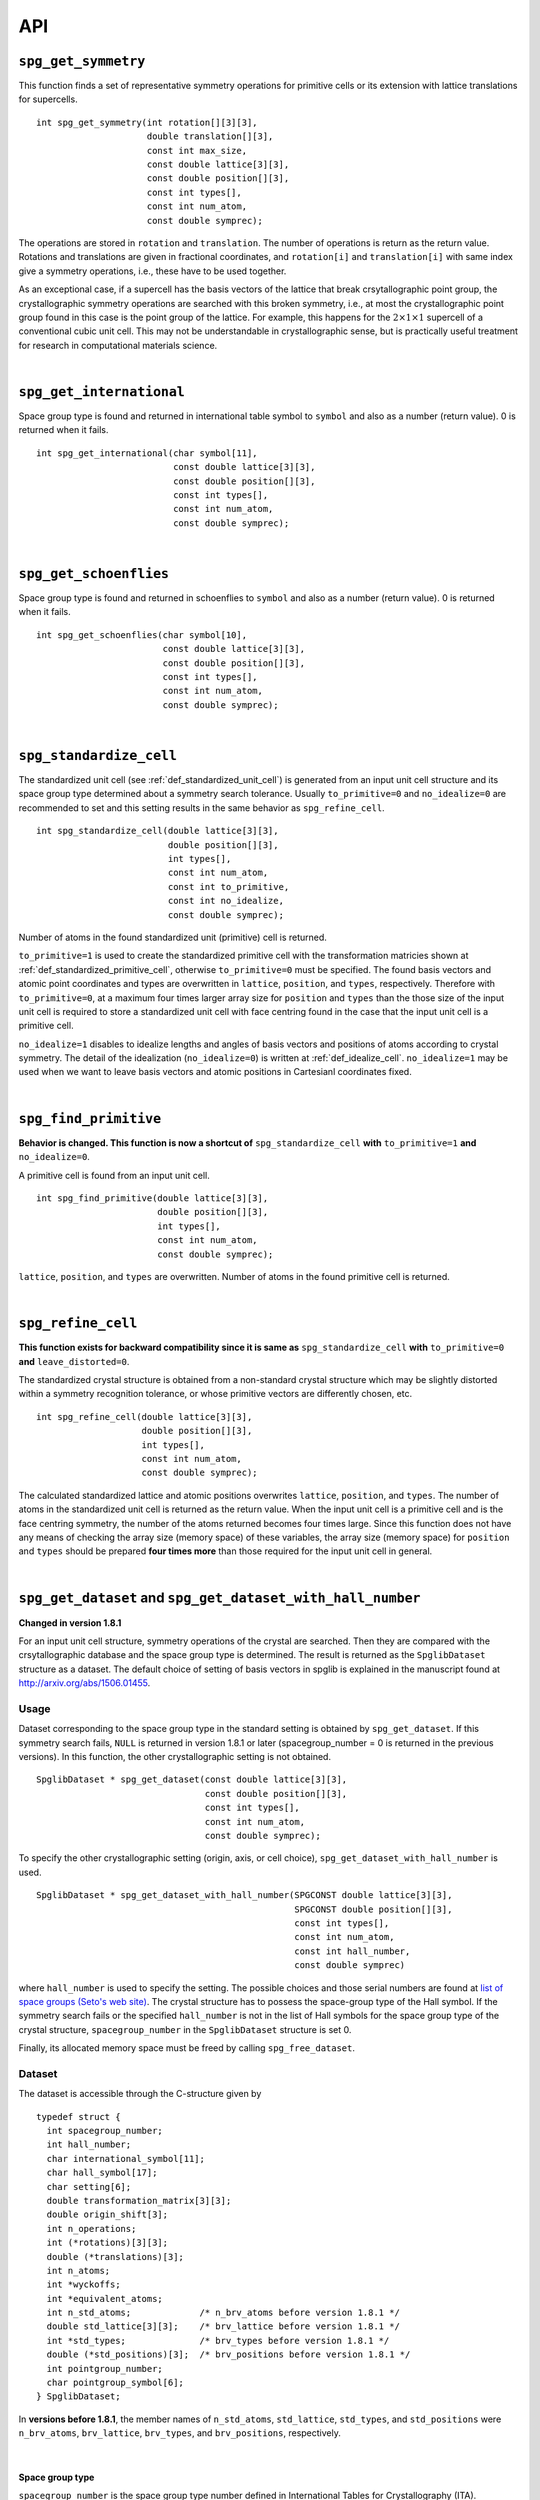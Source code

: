 API
====

.. _api_spg_get_symmetry:

``spg_get_symmetry``
---------------------

This function finds a set of representative symmetry operations for
primitive cells or its extension with lattice translations for
supercells. 

::

  int spg_get_symmetry(int rotation[][3][3],
  		       double translation[][3],
  		       const int max_size,
		       const double lattice[3][3],
  		       const double position[][3],
		       const int types[],
  		       const int num_atom,
		       const double symprec);

The operations are stored in ``rotation`` and ``translation``. The
number of operations is return as the return value. Rotations and
translations are given in fractional coordinates, and ``rotation[i]``
and ``translation[i]`` with same index give a symmetry operations,
i.e., these have to be used together.

As an exceptional case, if a supercell has the basis vectors of the
lattice that break crsytallographic point group, the crystallographic
symmetry operations are searched with this broken symmetry, i.e., at
most the crystallographic point group found in this case is the point
group of the lattice. For example, this happens for the :math:`2\times
1\times 1` supercell of a conventional cubic unit cell. This may not
be understandable in crystallographic sense, but is practically useful
treatment for research in computational materials science.

|

``spg_get_international``
--------------------------

Space group type is found and returned in international table symbol
to ``symbol`` and also as a number (return value). 0 is returned when
it fails.

::

  int spg_get_international(char symbol[11],
                            const double lattice[3][3],
                            const double position[][3],
                            const int types[],
			    const int num_atom,
                            const double symprec);


|

``spg_get_schoenflies``
-------------------------

Space group type is found and returned in schoenflies to ``symbol``
and also as a number (return value). 0 is returned when it fails.

::

  int spg_get_schoenflies(char symbol[10],
                          const double lattice[3][3],
                          const double position[][3],
                          const int types[],
                          const int num_atom,
                          const double symprec);



|

``spg_standardize_cell``
-------------------------

The standardized unit cell (see :ref:`def_standardized_unit_cell`) is
generated from an input unit cell structure and its space group type
determined about a symmetry search tolerance. Usually
``to_primitive=0`` and ``no_idealize=0`` are recommended to set and
this setting results in the same behavior as ``spg_refine_cell``.

::

   int spg_standardize_cell(double lattice[3][3],
                            double position[][3],
                            int types[],
                            const int num_atom,
                            const int to_primitive,
                            const int no_idealize,
                            const double symprec);

Number of atoms in the found standardized unit (primitive) cell is
returned.

``to_primitive=1`` is used to create the standardized primitive cell
with the transformation matricies shown at
:ref:`def_standardized_primitive_cell`, otherwise ``to_primitive=0``
must be specified. The found basis vectors and
atomic point coordinates and types are overwritten in ``lattice``,
``position``, and ``types``, respectively. Therefore with
``to_primitive=0``, at a maximum four times larger array size for
``position`` and ``types`` than the those size of the input unit cell
is required to store a standardized unit cell with face centring found
in the case that the input unit cell is a primitive cell.

``no_idealize=1`` disables to idealize lengths and angles of basis
vectors and positions of atoms according to crystal symmetry. The
detail of the idealization (``no_idealize=0``) is written at
:ref:`def_idealize_cell`. ``no_idealize=1`` may be used when we want to
leave basis vectors and atomic positions in Cartesianl coordinates
fixed.

|

``spg_find_primitive``
-----------------------

**Behavior is changed. This function is now a shortcut of**
``spg_standardize_cell`` **with**
``to_primitive=1`` **and** ``no_idealize=0``.

A primitive cell is found from an input unit cell.

::
  
  int spg_find_primitive(double lattice[3][3],
                         double position[][3],
                         int types[],
			 const int num_atom,
			 const double symprec);

``lattice``, ``position``, and ``types`` are overwritten. Number of
atoms in the found primitive cell is returned.

|

``spg_refine_cell``
--------------------

**This function exists for backward compatibility since it is same as** ``spg_standardize_cell`` **with** ``to_primitive=0`` **and** ``leave_distorted=0``.

The standardized crystal structure is obtained from a
non-standard crystal structure which may be slightly distorted within
a symmetry recognition tolerance, or whose primitive vectors are differently
chosen, etc.

::

  int spg_refine_cell(double lattice[3][3],
		      double position[][3],
		      int types[],
		      const int num_atom,
 		      const double symprec);

The calculated standardized lattice and atomic positions overwrites
``lattice``, ``position``, and ``types``. The number of atoms in the
standardized unit cell is returned as the return value. When the input
unit cell is a primitive cell and is the face centring symmetry, the
number of the atoms returned becomes four times large. Since this
function does not have any means of checking the array size (memory
space) of these variables, the array size (memory space) for
``position`` and ``types`` should be prepared **four times more** than
those required for the input unit cell in general.

|

.. _api_spg_get_dataset:

``spg_get_dataset`` and ``spg_get_dataset_with_hall_number``
--------------------------------------------------------------

**Changed in version 1.8.1**

For an input unit cell structure, symmetry operations of the crystal
are searched. Then they are compared with the crsytallographic
database and the space group type is determined. The result is
returned as the ``SpglibDataset`` structure as a dataset. The default
choice of setting of basis vectors in spglib is explained in the
manuscript found at http://arxiv.org/abs/1506.01455.

Usage
^^^^^^

Dataset corresponding to the space group type in the standard setting
is obtained by ``spg_get_dataset``. If this symmetry search fails,
``NULL`` is returned in version 1.8.1 or later (spacegroup_number = 0
is returned in the previous versions). In this function, the other
crystallographic setting is not obtained.

::

   SpglibDataset * spg_get_dataset(const double lattice[3][3],
                                   const double position[][3],
                                   const int types[],
                                   const int num_atom,
                                   const double symprec);

To specify the other crystallographic setting (origin, axis, or cell
choice), ``spg_get_dataset_with_hall_number`` is used. 
				   
:: 
				  
   SpglibDataset * spg_get_dataset_with_hall_number(SPGCONST double lattice[3][3],
						    SPGCONST double position[][3],
						    const int types[],
						    const int num_atom,
						    const int hall_number,
						    const double symprec)

where ``hall_number`` is used to specify the setting. The possible
choices and those serial numbers are found at `list of space groups
(Seto's web site)
<http://pmsl.planet.sci.kobe-u.ac.jp/~seto/?page_id=37&lang=en>`_.
The crystal structure has to possess the space-group type of the Hall
symbol. If the symmetry search fails or the specified ``hall_number``
is not in the list of Hall symbols for the space group type of the
crystal structure, ``spacegroup_number`` in the ``SpglibDataset``
structure is set 0.

Finally, its allocated memory space must be freed by calling ``spg_free_dataset``.


Dataset
^^^^^^^^
				  
The dataset is
accessible through the C-structure given by

::

   typedef struct {
     int spacegroup_number;
     int hall_number;
     char international_symbol[11];
     char hall_symbol[17];
     char setting[6];
     double transformation_matrix[3][3];
     double origin_shift[3];
     int n_operations;
     int (*rotations)[3][3];
     double (*translations)[3];
     int n_atoms;
     int *wyckoffs;
     int *equivalent_atoms;
     int n_std_atoms;             /* n_brv_atoms before version 1.8.1 */
     double std_lattice[3][3];    /* brv_lattice before version 1.8.1 */
     int *std_types;              /* brv_types before version 1.8.1 */
     double (*std_positions)[3];  /* brv_positions before version 1.8.1 */
     int pointgroup_number;
     char pointgroup_symbol[6];
   } SpglibDataset;

In **versions before 1.8.1**, the member names of ``n_std_atoms``,
``std_lattice``, ``std_types``, and ``std_positions`` were
``n_brv_atoms``, ``brv_lattice``, ``brv_types``, and
``brv_positions``, respectively.

|

.. _api_spg_get_dataset_spacegroup_type:

Space group type
"""""""""""""""""

``spacegroup_number`` is the space group type number defined in
International Tables for Crystallography (ITA). ``hall_number`` is the
serial number between 1 and 530 which are found at `list of space
groups (Seto's web site)
<http://pmsl.planet.sci.kobe-u.ac.jp/~seto/?page_id=37&lang=en>`_.
The (full) Hermann–Mauguin notation of space group type is given by
``international_symbol``. The Hall symbol is stored in
``hall_symbol``. The information on unique axis,
setting or cell choices is found in ``setting``.

|
   
Symmetry operations
"""""""""""""""""""""""
   
The symmetry operations of the input unit cell are stored in
``rotations`` and ``translations``. A crystallographic symmetry
operation :math:`(\boldsymbol{W}, \boldsymbol{w})` is made from a pair
of rotation :math:`\boldsymbol{W}` and translation
:math:`\boldsymbol{w}` parts with the same index. Number of symmetry
operations is given as ``n_operations``. The detailed explanation of
the values is found at :ref:`api_spg_get_symmetry`.

|


Site symmetry
""""""""""""""

``n_atoms`` is the number of atoms of the input unit
cell. ``wyckoffs`` gives Wyckoff letters that are assigned to atomic
positions of the input unit cell. The numbers of 0, 1, 2,
:math:`\ldots`, correspond to the a, b, c, :math:`\ldots`,
respectively. Number of elements in ``wyckoffs`` is same as
``n_atoms``. ``equivalent_atoms`` is a list of atomic indices that map
to indices of symmetrically independent atoms, where the list index
corresponds to atomic index of the input crystal structure.

|

Origin shift and lattice transformation
""""""""""""""""""""""""""""""""""""""""

**Changed in version 1.8.1**

``transformation_matrix`` and ``origin_shift`` are obtained as a
result of space-group-type matching under a set of unique axis,
setting and cell choices. In this matching, basis vectors and atomic
point coordinates have to be standardized to compare with the database
of symmetry operations. The basis vectors are transformed to those of
a standardized unit cell. Atomic point coordinates are shifted so that
symmetry operations have the standard
origin. ``transformation_matrix`` (:math:`\boldsymbol{P}`) is the
matrix to transform the input basis vectors to the standardized basis
vectors, wihch is represented as

.. math::

   ( \mathbf{a} \; \mathbf{b} \; \mathbf{c} )
   = ( \mathbf{a}_\mathrm{s} \; \mathbf{b}_\mathrm{s} \; \mathbf{c}_\mathrm{s} )  \boldsymbol{P}

where :math:`\mathbf{a}`, :math:`\mathbf{b}`, and :math:`\mathbf{c}`
are the input (original) basis vectors, and
:math:`\mathbf{a}_\mathrm{s}`, :math:`\mathbf{b}_\mathrm{s}`, and
:math:`\mathbf{c}_\mathrm{s}` are the standardized basis vectors. The
``origin_shift`` (:math:`\boldsymbol{p}`) is the vector from the
origin of the standardized coordinate system to the origin of the
input (original) coordinate system measured in the standardized
coordinate system. The atomic point shift is measured from the
standardized unit cell (conventional unit cell) to the original unit
cell measured in the coordinates of the standardized unit cell. An
atomic point in the original unit cell :math:`\boldsymbol{x}` (input
data) is mapped to that in the standardized unit cell
:math:`\boldsymbol{x}_\mathrm{s}` by

.. math::

   \boldsymbol{x}_\mathrm{s} = \boldsymbol{P}\boldsymbol{x} +
   \boldsymbol{p} \;\;(\mathrm{mod}\; \mathbf{1}).

In **versions 1.7.x and 1.8 or before**, ``transformation_matrix`` and
``origin_shift`` are defined as follows:

.. math::

   ( \mathbf{a}_\mathrm{s} \; \mathbf{b}_\mathrm{s} \;
   \mathbf{c}_\mathrm{s} ) = ( \mathbf{a} \; \mathbf{b} \; \mathbf{c}
   ) \boldsymbol{P} \;\; \text{and} \;\; \boldsymbol{x}_\mathrm{s} =
   \boldsymbol{P}^{-1}\boldsymbol{x} - \boldsymbol{p}
   \;\;(\mathrm{mod}\; \mathbf{1}),

respectively.

|

Standardized crystal structure
"""""""""""""""""""""""""""""""

**Changed in version 1.8.1**

The standardized crystal structure corresponding to a Hall symbol is
stored in ``n_std_atoms``, ``std_lattice``, ``std_types``, and
``std_positions``.

In **versions 1.7.x and 1.8 or before**, the variable names of the
members corresponding to those above are ``n_brv_atoms``,
``brv_lattice``, ``brv_types``, and ``brv_positions``, respectively.

|

Crystallographic point group
"""""""""""""""""""""""""""""

**New in version 1.8.1**

``pointgroup_number`` is the serial number of the crystallographic
point group, which refers `list of space
groups (Seto's web site)
<http://pmsl.planet.sci.kobe-u.ac.jp/~seto/?page_id=37&lang=en>`_.
``pointgroup_symbol`` is the symbol of the crystallographic point
group in the Hermann–Mauguin notation.

|

``spg_free_dataset``
---------------------

Allocated memoery space of the C-structure of ``SpglibDataset`` is
freed by calling ``spg_free_dataset``.

:: 

  void spg_free_dataset(SpglibDataset *dataset);
 
| 

``spg_get_spacegroup_type``
-----------------------------

This function allows to directly access to the space-group-type
database in spglib (spg_database.c). To specify the space group type
with a specific setting, ``hall_number`` is used. The definition of
``hall_number`` is found at
:ref:`api_spg_get_dataset_spacegroup_type`.


::

   SpglibSpacegroupType spg_get_spacegroup_type(const int hall_number)

``SpglibSpacegroupType`` structure is as follows:

::
   
   typedef struct {
     int number;
     char schoenflies[7];
     char hall_symbol[17];
     char international[32];
     char international_full[20];
     char international_short[11];
   } SpglibSpacegroupType;

|

``spg_get_symmetry_from_database``
-----------------------------------

This function allows to directly access to the space group operations
in the spglib database (spg_database.c). To specify the space group
type with a specific setting, ``hall_number`` is used. The definition
of ``hall_number`` is found at
:ref:`api_spg_get_dataset_spacegroup_type`.

::

   int spg_get_symmetry_from_database(int rotations[192][3][3],
				      double translations[192][3],
				      const int hall_number);

The returned value is the number of space group operations. The space
group operations are stored in ``rotations`` and ``translations``.

|
  
``spg_get_smallest_lattice``
-----------------------------

::

  int spg_get_smallest_lattice(double smallest_lattice[3][3],
  			       const double lattice[3][3],
			       const double symprec)

Considering periodicity of crystal, one of the possible smallest lattice is
searched. The lattice is stored in ``smallest_lattice``.

|

``spg_get_multiplicity``
-------------------------

This function returns exact number of symmetry operations.
  
::

  int spg_get_multiplicity(const double lattice[3][3],
  			   const double position[][3],
  			   const int types[],
			   const int num_atom,
  			   const double symprec);

This function may be used in advance to allocate memoery space for
symmetry operations.

|

``spg_get_symmetry_with_collinear_spin``
-----------------------------------------

This function finds symmetry operations with collinear spins on
atoms. Except for the argument of ``const double spins[]``, the usage
is same as ``spg_get_symmetry``.

::

  int spg_get_symmetry_with_collinear_spin(int rotation[][3][3],
                                           double translation[][3],
                                           const int max_size,
                                           SPGCONST double lattice[3][3],
                                           SPGCONST double position[][3],
                                           const int types[],
                                           const double spins[],
                                           const int num_atom,
                                           const double symprec);


|

``spg_get_ir_reciprocal_mesh``
-------------------------------

Irreducible reciprocal grid points are searched from uniform mesh grid
points specified by ``mesh`` and ``is_shift``.

::

   int spg_get_ir_reciprocal_mesh(int grid_address[][3],
                                  int map[],
                                  const int mesh[3],
                                  const int is_shift[3],
                                  const int is_time_reversal,
                                  const double lattice[3][3],
                                  const double position[][3],
                                  const int types[],
                                  const int num_atom,
                                  const double symprec)

``mesh`` stores three integers. Reciprocal primitive vectors are
divided by the number stored in ``mesh`` with (0,0,0) point
centering. The center of grid mesh is shifted +1/2 of a grid spacing
along corresponding reciprocal axis by setting 1 to a ``is_shift``
element. No grid mesh shift is made if 0 is set for ``is_shift``.

The reducible uniform grid points are returned in fractional coordinates
as ``grid_address``. A map between reducible and irreducible points are
returned as ``map`` as in the indices of ``grid_address``. The number of
the irreducible k-points are returned as the return value.  The time
reversal symmetry is imposed by setting ``is_time_reversal`` 1.

Grid points are stored in the order that runs left most element
first, e.g. (4x4x4 mesh).::

   [[ 0  0  0]   
    [ 1  0  0]   
    [ 2  0  0]   
    [-1  0  0]   
    [ 0  1  0]   
    [ 1  1  0]   
    [ 2  1  0]   
    [-1  1  0]   
    ....      ]  

where the first index runs first.  k-qpoints are calculated by
``(grid_address + is_shift / 2) / mesh``. A grid point index is
recovered from ``grid_address`` by ``numpy.dot(grid_address % mesh,
[1, mesh[0], mesh[0] * mesh[1]])`` in Python-numpy notation, where
``%`` always returns non-negative integers. The order of
``grid_address`` can be changed so that the last index runs first by
setting the macro ``GRID_ORDER_XYZ`` in ``kpoint.c``. In this case the
grid point index is recovered by ``numpy.dot(grid_address % mesh,
[mesh[2] * mesh[1], mesh[2], 1])``.

|

``spg_get_stabilized_reciprocal_mesh``
---------------------------------------

The irreducible k-points are searched from unique k-point mesh grids
from direct (real space) basis vectors and a set of rotation parts of
symmetry operations in direct space with one or multiple
stabilizers.

::

   int spg_get_stabilized_reciprocal_mesh(int grid_address[][3],
                                          int map[],
                                          const int mesh[3],
                                          const int is_shift[3],
                                          const int is_time_reversal,
                                          const int num_rot,
                                          const int rotations[][3][3],
                                          const int num_q,
                                          const double qpoints[][3])

The stabilizers are written in fractional coordinates. Number of the
stabilizers are given by ``num_q``. Symmetrically equivalent k-points
(stars) in fractional coordinates are stored in ``map`` as indices of
``grid_address``. The number of reduced k-points with the stabilizers
are returned as the return value.

This function can be used to obtain all mesh grid points by setting
``num_rot = 1``, ``rotations = {{1, 0, 0}, {0, 1, 0}, {0, 0, 1}}``,
``num_q = 1``, and ``qpoints = {0, 0, 0}``.

.. |sflogo| image:: http://sflogo.sourceforge.net/sflogo.php?group_id=161614&type=1
            :target: http://sourceforge.net

|sflogo|

